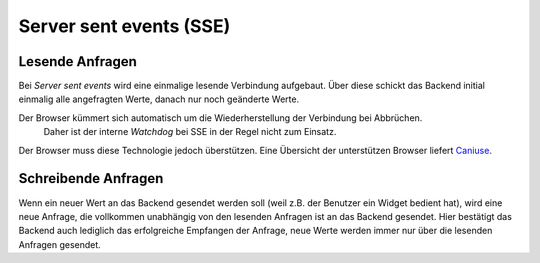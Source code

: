 .. _sse:

Server sent events (SSE)
^^^^^^^^^^^^^^^^^^^^^^^^

Lesende Anfragen
****************

Bei *Server sent events* wird eine einmalige lesende Verbindung aufgebaut. Über diese schickt das Backend
initial einmalig alle angefragten Werte, danach nur noch geänderte Werte.

.. HINT::
Der Browser kümmert sich automatisch um die Wiederherstellung der Verbindung bei Abbrüchen.
    Daher ist der interne *Watchdog* bei SSE in der Regel nicht zum Einsatz.

Der Browser muss diese Technologie jedoch überstützen.
Eine Übersicht der unterstützen Browser liefert `Caniuse <http://caniuse.com/eventsource/embed/>`__.

Schreibende Anfragen
********************

Wenn ein neuer Wert an das Backend gesendet werden soll (weil z.B. der Benutzer ein Widget bedient hat), wird
eine neue Anfrage, die vollkommen unabhängig von den lesenden Anfragen ist an das Backend gesendet.
Hier bestätigt das Backend auch lediglich das erfolgreiche Empfangen der Anfrage, neue Werte werden immer nur über
die lesenden Anfragen gesendet.